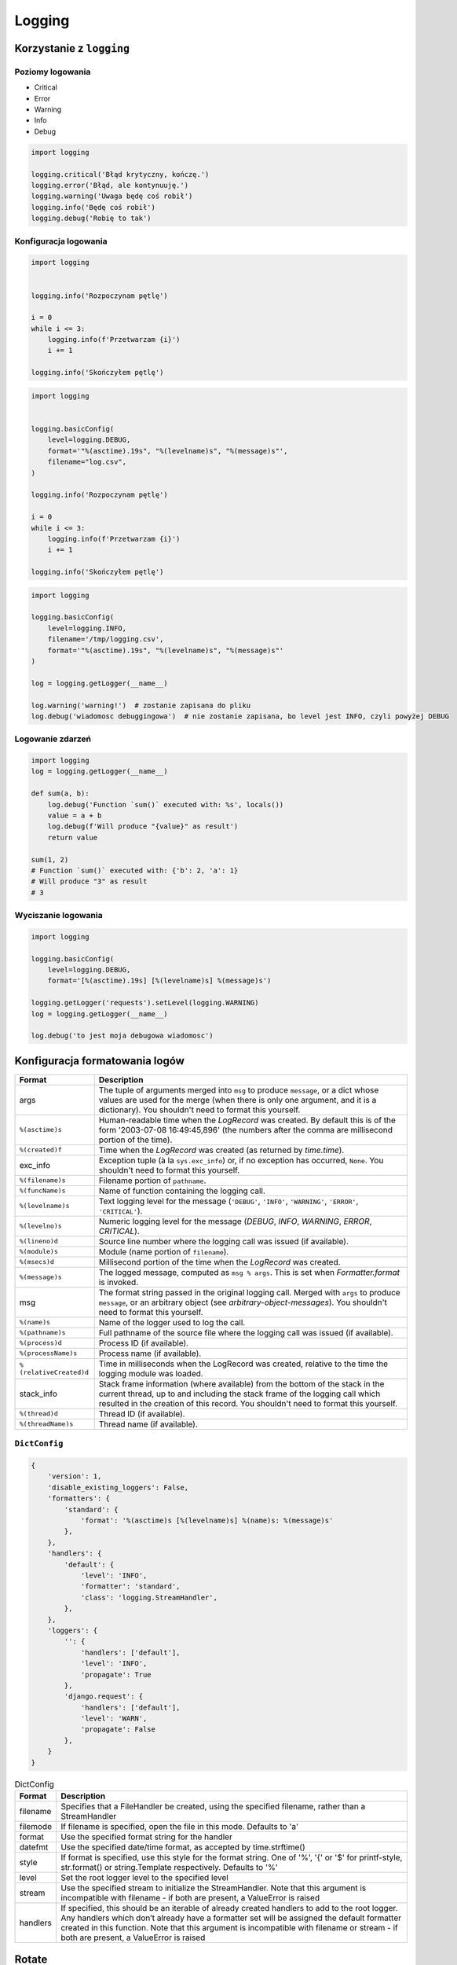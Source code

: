 *******
Logging
*******


Korzystanie z ``logging``
=========================

Poziomy logowania
-----------------
* Critical
* Error
* Warning
* Info
* Debug

.. code-block:: python

    import logging

    logging.critical('Błąd krytyczny, kończę.')
    logging.error('Błąd, ale kontynuuję.')
    logging.warning('Uwaga będę coś robił')
    logging.info('Będę coś robił')
    logging.debug('Robię to tak')

Konfiguracja logowania
----------------------
.. code-block:: python

    import logging


    logging.info('Rozpoczynam pętlę')

    i = 0
    while i <= 3:
        logging.info(f'Przetwarzam {i}')
        i += 1

    logging.info('Skończyłem pętlę')

.. code-block:: python

    import logging


    logging.basicConfig(
        level=logging.DEBUG,
        format='"%(asctime).19s", "%(levelname)s", "%(message)s"',
        filename="log.csv",
    )

    logging.info('Rozpoczynam pętlę')

    i = 0
    while i <= 3:
        logging.info(f'Przetwarzam {i}')
        i += 1

    logging.info('Skończyłem pętlę')

.. code-block:: python

    import logging

    logging.basicConfig(
        level=logging.INFO,
        filename='/tmp/logging.csv',
        format='"%(asctime).19s", "%(levelname)s", "%(message)s"'
    )

    log = logging.getLogger(__name__)

    log.warning('warning!')  # zostanie zapisana do pliku
    log.debug('wiadomosc debuggingowa')  # nie zostanie zapisana, bo level jest INFO, czyli powyżej DEBUG


Logowanie zdarzeń
-----------------

.. code-block:: python

    import logging
    log = logging.getLogger(__name__)

    def sum(a, b):
        log.debug('Function `sum()` executed with: %s', locals())
        value = a + b
        log.debug(f'Will produce "{value}" as result')
        return value

    sum(1, 2)
    # Function `sum()` executed with: {'b': 2, 'a': 1}
    # Will produce "3" as result
    # 3

Wyciszanie logowania
--------------------
.. code-block:: python

    import logging

    logging.basicConfig(
        level=logging.DEBUG,
        format='[%(asctime).19s] [%(levelname)s] %(message)s')

    logging.getLogger('requests').setLevel(logging.WARNING)
    log = logging.getLogger(__name__)

    log.debug('to jest moja debugowa wiadomosc')


Konfiguracja formatowania logów
===============================
.. todo:: convert table to CSV

+-------------------------+-----------------------------------------------+
| Format                  | Description                                   |
+=========================+===============================================+
| args                    | The tuple of arguments merged into ``msg`` to |
|                         | produce ``message``, or a dict whose values   |
|                         | are used for the merge (when there is only one|
|                         | argument, and it is a dictionary).            |
|                         | You shouldn't need to format this yourself.   |
+-------------------------+-----------------------------------------------+
| ``%(asctime)s``         | Human-readable time when the                  |
|                         | `LogRecord` was created.  By default          |
|                         | this is of the form '2003-07-08 16:49:45,896' |
|                         | (the numbers after the comma are millisecond  |
|                         | portion of the time).                         |
+-------------------------+-----------------------------------------------+
| ``%(created)f``         | Time when the `LogRecord` was created         |
|                         | (as returned by `time.time`).                 |
+-------------------------+-----------------------------------------------+
| exc_info                | Exception tuple (à la ``sys.exc_info``) or,   |
|                         | if no exception has occurred, ``None``.       |
|                         | You shouldn't need to format this yourself.   |
+-------------------------+-----------------------------------------------+
| ``%(filename)s``        | Filename portion of ``pathname``.             |
+-------------------------+-----------------------------------------------+
| ``%(funcName)s``        | Name of function containing the logging call. |
+-------------------------+-----------------------------------------------+
| ``%(levelname)s``       | Text logging level for the message            |
|                         | (``'DEBUG'``, ``'INFO'``, ``'WARNING'``,      |
|                         | ``'ERROR'``, ``'CRITICAL'``).                 |
+-------------------------+-----------------------------------------------+
| ``%(levelno)s``         | Numeric logging level for the message         |
|                         | (`DEBUG`, `INFO`,                             |
|                         | `WARNING`, `ERROR`,                           |
|                         | `CRITICAL`).                                  |
+-------------------------+-----------------------------------------------+
| ``%(lineno)d``          | Source line number where the logging call was |
|                         | issued (if available).                        |
+-------------------------+-----------------------------------------------+
| ``%(module)s``          | Module (name portion of ``filename``).        |
+-------------------------+-----------------------------------------------+
| ``%(msecs)d``           | Millisecond portion of the time when the      |
|                         | `LogRecord` was created.                      |
+-------------------------+-----------------------------------------------+
| ``%(message)s``         | The logged message, computed as ``msg %       |
|                         | args``. This is set when                      |
|                         | `Formatter.format` is invoked.                |
+-------------------------+-----------------------------------------------+
| msg                     | The format string passed in the original      |
|                         | logging call. Merged with ``args`` to         |
|                         | produce ``message``, or an arbitrary object   |
|                         | (see `arbitrary-object-messages`).            |
|                         | You shouldn't need to format this yourself.   |
+-------------------------+-----------------------------------------------+
| ``%(name)s``            | Name of the logger used to log the call.      |
+-------------------------+-----------------------------------------------+
| ``%(pathname)s``        | Full pathname of the source file where the    |
|                         | logging call was issued (if available).       |
+-------------------------+-----------------------------------------------+
| ``%(process)d``         | Process ID (if available).                    |
+-------------------------+-----------------------------------------------+
| ``%(processName)s``     | Process name (if available).                  |
+-------------------------+-----------------------------------------------+
| ``%(relativeCreated)d`` | Time in milliseconds when the LogRecord was   |
|                         | created, relative to the time the logging     |
|                         | module was loaded.                            |
+-------------------------+-----------------------------------------------+
| stack_info              | Stack frame information (where available)     |
|                         | from the bottom of the stack in the current   |
|                         | thread, up to and including the stack frame   |
|                         | of the logging call which resulted in the     |
|                         | creation of this record.                      |
|                         | You shouldn't need to format this yourself.   |
+-------------------------+-----------------------------------------------+
| ``%(thread)d``          | Thread ID (if available).                     |
+-------------------------+-----------------------------------------------+
| ``%(threadName)s``      | Thread name (if available).                   |
+-------------------------+-----------------------------------------------+

``DictConfig``
--------------
.. code-block:: python

    {
        'version': 1,
        'disable_existing_loggers': False,
        'formatters': {
            'standard': {
                'format': '%(asctime)s [%(levelname)s] %(name)s: %(message)s'
            },
        },
        'handlers': {
            'default': {
                'level': 'INFO',
                'formatter': 'standard',
                'class': 'logging.StreamHandler',
            },
        },
        'loggers': {
            '': {
                'handlers': ['default'],
                'level': 'INFO',
                'propagate': True
            },
            'django.request': {
                'handlers': ['default'],
                'level': 'WARN',
                'propagate': False
            },
        }
    }

.. csv-table:: DictConfig
    :header-rows: 1

    "Format", "Description"
    "filename", "Specifies that a FileHandler be created, using the specified filename, rather than a StreamHandler"
    "filemode", "If filename is specified, open the file in this mode. Defaults to 'a'"
    "format", "Use the specified format string for the handler"
    "datefmt", "Use the specified date/time format, as accepted by time.strftime()"
    "style", "If format is specified, use this style for the format string. One of '%', '{' or '$' for printf-style, str.format() or string.Template respectively. Defaults to '%'"
    "level", "Set the root logger level to the specified level"
    "stream", "Use the specified stream to initialize the StreamHandler. Note that this argument is incompatible with filename - if both are present, a ValueError is raised"
    "handlers", "If specified, this should be an iterable of already created handlers to add to the root logger. Any handlers which don’t already have a formatter set will be assigned the default formatter created in this function. Note that this argument is incompatible with filename or stream - if both are present, a ValueError is raised"


Rotate
======
* ``logging.handlers.WatchedFileHandler``
* ``logging.handlers.RotatingFileHandler``
* ``logging.handlers.TimedRotatingFileHandler``

.. code-block:: python

    from logging import handlers

    handler = handlers.TimedRotatingFileHandler(filename, when=LOG_ROTATE)

    handler.setFormatter(logging.Formatter(log_format, datefmt='%Y-%m-%d %H:%M:%S'))

    #LOG_ROTATE = midnight
    #set your log format


Further Reading
===============
* https://pyvideo.org/pycon-au-2018/a-guided-tour-of-python-logging.html
